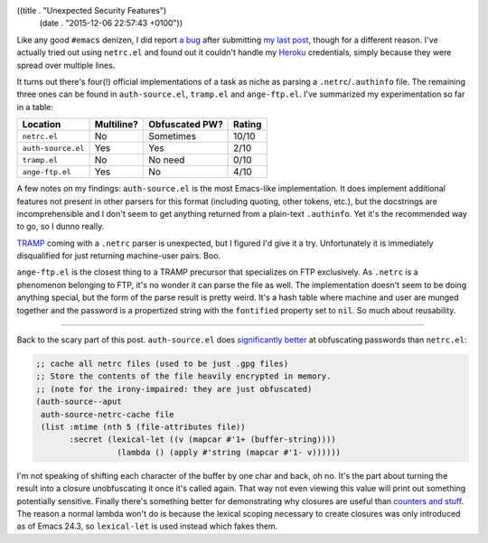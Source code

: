 ((title . "Unexpected Security Features")
 (date . "2015-12-06 22:57:43 +0100"))

Like any good ``#emacs`` denizen, I did report `a bug`_ after
submitting `my last post`_, though for a different reason.  I've
actually tried out using ``netrc.el`` and found out it couldn't handle
my Heroku_ credentials, simply because they were spread over multiple
lines.

It turns out there's four(!) official implementations of a task as
niche as parsing a ``.netrc``/``.authinfo`` file.  The remaining three
ones can be found in ``auth-source.el``, ``tramp.el`` and
``ange-ftp.el``.  I've summarized my experimentation so far in a
table:

================== ========== ============== ======
Location           Multiline? Obfuscated PW? Rating
================== ========== ============== ======
``netrc.el``       No         Sometimes      10/10
------------------ ---------- -------------- ------
``auth-source.el`` Yes        Yes            2/10
------------------ ---------- -------------- ------
``tramp.el``       No         No need        0/10
------------------ ---------- -------------- ------
``ange-ftp.el``    Yes        No             4/10
================== ========== ============== ======

A few notes on my findings: ``auth-source.el`` is the most Emacs-like
implementation.  It does implement additional features not present in
other parsers for this format (including quoting, other tokens, etc.),
but the docstrings are incomprehensible and I don't seem to get
anything returned from a plain-text ``.authinfo``.  Yet it's the
recommended way to go, so I dunno really.

TRAMP_ coming with a ``.netrc`` parser is unexpected, but I figured
I'd give it a try.  Unfortunately it is immediately disqualified for
just returning machine-user pairs.  Boo.

``ange-ftp.el`` is the closest thing to a TRAMP precursor that
specializes on FTP exclusively.  As ``.netrc`` is a phenomenon
belonging to FTP, it's no wonder it can parse the file as well.  The
implementation doesn't seem to be doing anything special, but the form
of the parse result is pretty weird.  It's a hash table where machine
and user are munged together and the password is a propertized string
with the ``fontified`` property set to ``nil``.  So much about
reusability.

-----

Back to the scary part of this post. ``auth-source.el`` does
`significantly better`_ at obfuscating passwords than ``netrc.el``:

.. code:: elisp

    ;; cache all netrc files (used to be just .gpg files)
    ;; Store the contents of the file heavily encrypted in memory.
    ;; (note for the irony-impaired: they are just obfuscated)
    (auth-source--aput
     auth-source-netrc-cache file
     (list :mtime (nth 5 (file-attributes file))
           :secret (lexical-let ((v (mapcar #'1+ (buffer-string))))
                     (lambda () (apply #'string (mapcar #'1- v))))))

I'm not speaking of shifting each character of the buffer by one char
and back, oh no.  It's the part about turning the result into a
closure unobfuscating it once it's called again.  That way not even
viewing this value will print out something potentially sensitive.
Finally there's something better for demonstrating why closures are
useful than `counters and stuff`_.  The reason a normal lambda won't
do is because the lexical scoping necessary to create closures was
only introduced as of Emacs 24.3, so ``lexical-let`` is used instead
which fakes them.

.. _a bug: http://debbugs.gnu.org/cgi/bugreport.cgi?bug=22081
.. _my last post: http://emacshorrors.com/posts/heavily-encrypted.html
.. _Heroku: https://www.heroku.com/
.. _TRAMP: https://www.gnu.org/software/tramp/
.. _significantly better: http://git.savannah.gnu.org/cgit/emacs.git/tree/lisp/gnus/auth-source.el?id=8f725564b6b546c9660551327cecb97c5a362e13#n1003
.. _counters and stuff: http://www.letoverlambda.com/index.cl/guest/chap2.html
